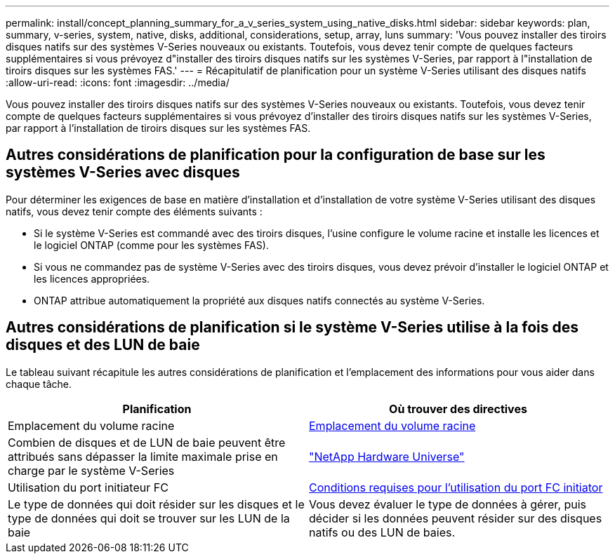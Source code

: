 ---
permalink: install/concept_planning_summary_for_a_v_series_system_using_native_disks.html 
sidebar: sidebar 
keywords: plan, summary, v-series, system, native, disks, additional, considerations, setup, array, luns 
summary: 'Vous pouvez installer des tiroirs disques natifs sur des systèmes V-Series nouveaux ou existants. Toutefois, vous devez tenir compte de quelques facteurs supplémentaires si vous prévoyez d"installer des tiroirs disques natifs sur les systèmes V-Series, par rapport à l"installation de tiroirs disques sur les systèmes FAS.' 
---
= Récapitulatif de planification pour un système V-Series utilisant des disques natifs
:allow-uri-read: 
:icons: font
:imagesdir: ../media/


[role="lead"]
Vous pouvez installer des tiroirs disques natifs sur des systèmes V-Series nouveaux ou existants. Toutefois, vous devez tenir compte de quelques facteurs supplémentaires si vous prévoyez d'installer des tiroirs disques natifs sur les systèmes V-Series, par rapport à l'installation de tiroirs disques sur les systèmes FAS.



== Autres considérations de planification pour la configuration de base sur les systèmes V-Series avec disques

Pour déterminer les exigences de base en matière d'installation et d'installation de votre système V-Series utilisant des disques natifs, vous devez tenir compte des éléments suivants :

* Si le système V-Series est commandé avec des tiroirs disques, l'usine configure le volume racine et installe les licences et le logiciel ONTAP (comme pour les systèmes FAS).
* Si vous ne commandez pas de système V-Series avec des tiroirs disques, vous devez prévoir d'installer le logiciel ONTAP et les licences appropriées.
* ONTAP attribue automatiquement la propriété aux disques natifs connectés au système V-Series.




== Autres considérations de planification si le système V-Series utilise à la fois des disques et des LUN de baie

Le tableau suivant récapitule les autres considérations de planification et l'emplacement des informations pour vous aider dans chaque tâche.

|===
| Planification | Où trouver des directives 


 a| 
Emplacement du volume racine
 a| 
xref:concept_location_of_the_root_volume.adoc[Emplacement du volume racine]



 a| 
Combien de disques et de LUN de baie peuvent être attribués sans dépasser la limite maximale prise en charge par le système V-Series
 a| 
https://hwu.netapp.com["NetApp Hardware Universe"]



 a| 
Utilisation du port initiateur FC
 a| 
xref:concept_requirements_for_v_series_fc_initiator_port_usage.adoc[Conditions requises pour l'utilisation du port FC initiator]



 a| 
Le type de données qui doit résider sur les disques et le type de données qui doit se trouver sur les LUN de la baie
 a| 
Vous devez évaluer le type de données à gérer, puis décider si les données peuvent résider sur des disques natifs ou des LUN de baies.

|===